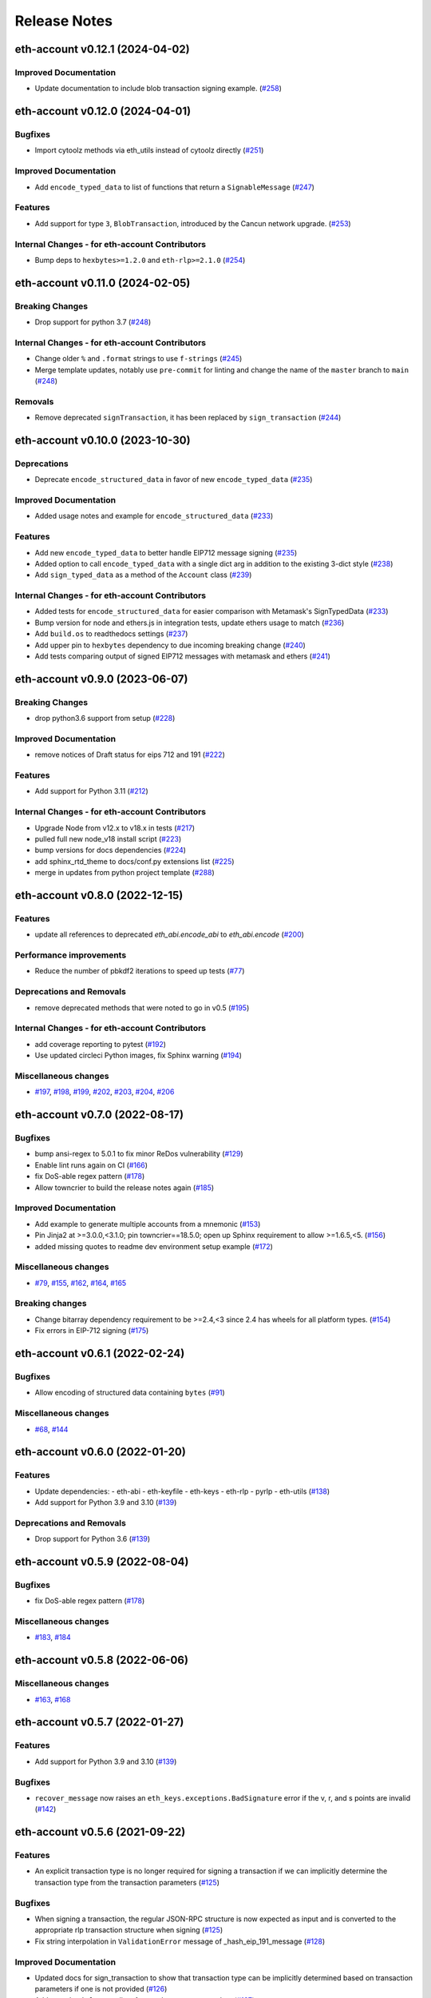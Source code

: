 Release Notes
=============

.. towncrier release notes start

eth-account v0.12.1 (2024-04-02)
--------------------------------

Improved Documentation
~~~~~~~~~~~~~~~~~~~~~~

- Update documentation to include blob transaction signing example. (`#258 <https://github.com/ethereum/eth-account/issues/258>`__)


eth-account v0.12.0 (2024-04-01)
--------------------------------

Bugfixes
~~~~~~~~

- Import cytoolz methods via eth_utils instead of cytoolz directly (`#251 <https://github.com/ethereum/eth-account/issues/251>`__)


Improved Documentation
~~~~~~~~~~~~~~~~~~~~~~

- Add ``encode_typed_data`` to list of functions that return a ``SignableMessage`` (`#247 <https://github.com/ethereum/eth-account/issues/247>`__)


Features
~~~~~~~~

- Add support for type ``3``, ``BlobTransaction``, introduced by the Cancun network upgrade. (`#253 <https://github.com/ethereum/eth-account/issues/253>`__)


Internal Changes - for eth-account Contributors
~~~~~~~~~~~~~~~~~~~~~~~~~~~~~~~~~~~~~~~~~~~~~~~

- Bump deps to ``hexbytes>=1.2.0`` and ``eth-rlp>=2.1.0`` (`#254 <https://github.com/ethereum/eth-account/issues/254>`__)


eth-account v0.11.0 (2024-02-05)
--------------------------------

Breaking Changes
~~~~~~~~~~~~~~~~

- Drop support for python 3.7 (`#248 <https://github.com/ethereum/eth-account/issues/248>`__)


Internal Changes - for eth-account Contributors
~~~~~~~~~~~~~~~~~~~~~~~~~~~~~~~~~~~~~~~~~~~~~~~

- Change older ``%`` and ``.format`` strings to use ``f-strings`` (`#245 <https://github.com/ethereum/eth-account/issues/245>`__)
- Merge template updates, notably use ``pre-commit`` for linting and change the name of the ``master`` branch to ``main`` (`#248 <https://github.com/ethereum/eth-account/issues/248>`__)


Removals
~~~~~~~~

- Remove deprecated ``signTransaction``, it has been replaced by ``sign_transaction`` (`#244 <https://github.com/ethereum/eth-account/issues/244>`__)


eth-account v0.10.0 (2023-10-30)
--------------------------------

Deprecations
~~~~~~~~~~~~

- Deprecate ``encode_structured_data`` in favor of new ``encode_typed_data`` (`#235 <https://github.com/ethereum/eth-account/issues/235>`__)


Improved Documentation
~~~~~~~~~~~~~~~~~~~~~~

- Added usage notes and example for ``encode_structured_data`` (`#233 <https://github.com/ethereum/eth-account/issues/233>`__)


Features
~~~~~~~~

- Add new ``encode_typed_data`` to better handle EIP712 message signing (`#235 <https://github.com/ethereum/eth-account/issues/235>`__)
- Added option to call ``encode_typed_data`` with a single dict arg in addition to the existing 3-dict style (`#238 <https://github.com/ethereum/eth-account/issues/238>`__)
- Add ``sign_typed_data`` as a method of the ``Account`` class (`#239 <https://github.com/ethereum/eth-account/issues/239>`__)


Internal Changes - for eth-account Contributors
~~~~~~~~~~~~~~~~~~~~~~~~~~~~~~~~~~~~~~~~~~~~~~~

- Added tests for ``encode_structured_data`` for easier comparison with Metamask's SignTypedData (`#233 <https://github.com/ethereum/eth-account/issues/233>`__)
- Bump version for node and ethers.js in integration tests, update ethers usage to match (`#236 <https://github.com/ethereum/eth-account/issues/236>`__)
- Add ``build.os`` to readthedocs settings (`#237 <https://github.com/ethereum/eth-account/issues/237>`__)
- Add upper pin to ``hexbytes`` dependency to due incoming breaking change (`#240 <https://github.com/ethereum/eth-account/issues/240>`__)
- Add tests comparing output of signed EIP712 messages with metamask and ethers (`#241 <https://github.com/ethereum/eth-account/issues/241>`__)


eth-account v0.9.0 (2023-06-07)
-------------------------------

Breaking Changes
~~~~~~~~~~~~~~~~

- drop python3.6 support from setup (`#228 <https://github.com/ethereum/eth-account/issues/228>`__)


Improved Documentation
~~~~~~~~~~~~~~~~~~~~~~

- remove notices of Draft status for eips 712 and 191 (`#222 <https://github.com/ethereum/eth-account/issues/222>`__)


Features
~~~~~~~~

- Add support for Python 3.11 (`#212 <https://github.com/ethereum/eth-account/issues/212>`__)


Internal Changes - for eth-account Contributors
~~~~~~~~~~~~~~~~~~~~~~~~~~~~~~~~~~~~~~~~~~~~~~~

- Upgrade Node from v12.x to v18.x in tests (`#217 <https://github.com/ethereum/eth-account/issues/217>`__)
- pulled full new node_v18 install script (`#223 <https://github.com/ethereum/eth-account/issues/223>`__)
- bump versions for docs dependencies (`#224 <https://github.com/ethereum/eth-account/issues/224>`__)
- add sphinx_rtd_theme to docs/conf.py extensions list (`#225 <https://github.com/ethereum/eth-account/issues/225>`__)
- merge in updates from python project template (`#288 <https://github.com/ethereum/eth-account/issues/288>`__)


eth-account v0.8.0 (2022-12-15)
-------------------------------

Features
~~~~~~~~

- update all references to deprecated `eth_abi.encode_abi` to `eth_abi.encode` (`#200 <https://github.com/ethereum/eth-account/issues/200>`__)


Performance improvements
~~~~~~~~~~~~~~~~~~~~~~~~

- Reduce the number of pbkdf2 iterations to speed up tests (`#77 <https://github.com/ethereum/eth-account/issues/77>`__)


Deprecations and Removals
~~~~~~~~~~~~~~~~~~~~~~~~~

- remove deprecated methods that were noted to go in v0.5 (`#195 <https://github.com/ethereum/eth-account/issues/195>`__)


Internal Changes - for eth-account Contributors
~~~~~~~~~~~~~~~~~~~~~~~~~~~~~~~~~~~~~~~~~~~~~~~

- add coverage reporting to pytest (`#192 <https://github.com/ethereum/eth-account/issues/192>`__)
- Use updated circleci Python images, fix Sphinx warning (`#194 <https://github.com/ethereum/eth-account/issues/194>`__)


Miscellaneous changes
~~~~~~~~~~~~~~~~~~~~~

- `#197 <https://github.com/ethereum/eth-account/issues/197>`__, `#198 <https://github.com/ethereum/eth-account/issues/198>`__, `#199 <https://github.com/ethereum/eth-account/issues/199>`__, `#202 <https://github.com/ethereum/eth-account/issues/202>`__, `#203 <https://github.com/ethereum/eth-account/issues/203>`__, `#204 <https://github.com/ethereum/eth-account/issues/204>`__, `#206 <https://github.com/ethereum/eth-account/issues/206>`__


eth-account v0.7.0 (2022-08-17)
-------------------------------

Bugfixes
~~~~~~~~

- bump ansi-regex to 5.0.1 to fix minor ReDos vulnerability (`#129 <https://github.com/ethereum/eth-account/issues/129>`__)
- Enable lint runs again on CI (`#166 <https://github.com/ethereum/eth-account/issues/166>`__)
- fix DoS-able regex pattern (`#178 <https://github.com/ethereum/eth-account/issues/178>`__)
- Allow towncrier to build the release notes again (`#185 <https://github.com/ethereum/eth-account/issues/185>`__)


Improved Documentation
~~~~~~~~~~~~~~~~~~~~~~

- Add example to generate multiple accounts from a mnemonic (`#153 <https://github.com/ethereum/eth-account/issues/153>`__)
- Pin Jinja2 at >=3.0.0,<3.1.0; pin towncrier==18.5.0; open up Sphinx requirement to allow >=1.6.5,<5. (`#156 <https://github.com/ethereum/eth-account/issues/156>`__)
- added missing quotes to readme dev environment setup example (`#172 <https://github.com/ethereum/eth-account/issues/172>`__)


Miscellaneous changes
~~~~~~~~~~~~~~~~~~~~~

- `#79 <https://github.com/ethereum/eth-account/issues/79>`__, `#155 <https://github.com/ethereum/eth-account/issues/155>`__, `#162 <https://github.com/ethereum/eth-account/issues/162>`__, `#164 <https://github.com/ethereum/eth-account/issues/164>`__, `#165 <https://github.com/ethereum/eth-account/issues/165>`__


Breaking changes
~~~~~~~~~~~~~~~~

- Change bitarray dependency requirement to be >=2.4,<3 since 2.4 has wheels for all platform types. (`#154 <https://github.com/ethereum/eth-account/issues/154>`__)
- Fix errors in EIP-712 signing (`#175 <https://github.com/ethereum/eth-account/issues/175>`__)


eth-account v0.6.1 (2022-02-24)
-------------------------------

Bugfixes
~~~~~~~~

- Allow encoding of structured data containing ``bytes`` (`#91 <https://github.com/ethereum/eth-account/issues/91>`__)


Miscellaneous changes
~~~~~~~~~~~~~~~~~~~~~

- `#68 <https://github.com/ethereum/eth-account/issues/68>`__, `#144 <https://github.com/ethereum/eth-account/issues/144>`__


eth-account v0.6.0 (2022-01-20)
-------------------------------

Features
~~~~~~~~

- Update dependencies:
  - eth-abi
  - eth-keyfile
  - eth-keys
  - eth-rlp
  - pyrlp
  - eth-utils (`#138 <https://github.com/ethereum/eth-account/issues/138>`__)
- Add support for Python 3.9 and 3.10 (`#139 <https://github.com/ethereum/eth-account/issues/139>`__)


Deprecations and Removals
~~~~~~~~~~~~~~~~~~~~~~~~~

- Drop support for Python 3.6 (`#139 <https://github.com/ethereum/eth-account/issues/139>`__)


eth-account v0.5.9 (2022-08-04)
-------------------------------

Bugfixes
~~~~~~~~

- fix DoS-able regex pattern (`#178 <https://github.com/ethereum/eth-account/issues/178>`__)


Miscellaneous changes
~~~~~~~~~~~~~~~~~~~~~

- `#183 <https://github.com/ethereum/eth-account/issues/183>`__, `#184 <https://github.com/ethereum/eth-account/issues/184>`__


eth-account v0.5.8 (2022-06-06)
-------------------------------

Miscellaneous changes
~~~~~~~~~~~~~~~~~~~~~

- `#163 <https://github.com/ethereum/eth-account/issues/163>`__, `#168 <https://github.com/ethereum/eth-account/issues/168>`__

eth-account v0.5.7 (2022-01-27)
-------------------------------

Features
~~~~~~~~

- Add support for Python 3.9 and 3.10 (`#139 <https://github.com/ethereum/eth-account/issues/139>`__)


Bugfixes
~~~~~~~~

- ``recover_message`` now raises an ``eth_keys.exceptions.BadSignature`` error if the v, r, and s points are invalid (`#142 <https://github.com/ethereum/eth-account/issues/142>`__)


eth-account v0.5.6 (2021-09-22)
-------------------------------

Features
~~~~~~~~

- An explicit transaction type is no longer required for signing a transaction if we can implicitly determine the transaction type from the transaction parameters (`#125 <https://github.com/ethereum/eth-account/issues/125>`__)


Bugfixes
~~~~~~~~

- When signing a transaction, the regular JSON-RPC structure is now expected as input and is converted to the appropriate rlp transaction structure when signing (`#125 <https://github.com/ethereum/eth-account/issues/125>`__)
- Fix string interpolation in ``ValidationError`` message of _hash_eip_191_message (`#128 <https://github.com/ethereum/eth-account/issues/128>`__)


Improved Documentation
~~~~~~~~~~~~~~~~~~~~~~

- Updated docs for sign_transaction to show that transaction type can be implicitly determined based on transaction parameters if one is not provided (`#126 <https://github.com/ethereum/eth-account/issues/126>`__)
- Add ``encode_defunct`` to list of example message encoders (`#127 <https://github.com/ethereum/eth-account/issues/127>`__)


eth-account v0.5.5 (2021-07-21)
-------------------------------

Features
~~~~~~~~

- Added support for EIP-2718 (Typed Transaction) and EIP-2939 (Access List Transaction) (`#115 <https://github.com/ethereum/eth-account/issues/115>`__)
- Added support for EIP-1559 (Dynamic Fee Transaction) (`#117 <https://github.com/ethereum/eth-account/issues/117>`__)


Bugfixes
~~~~~~~~

- Structured messages (EIP-712) new permit leaving some (but not all) domain fields undefined. (`#72 <https://github.com/ethereum/eth-account/issues/72>`__)


Internal Changes - for eth-account Contributors
~~~~~~~~~~~~~~~~~~~~~~~~~~~~~~~~~~~~~~~~~~~~~~~

- Upgrade project template, of note: a new mypy & pydocstyle, and types being exported correctly. (`#121 <https://github.com/ethereum/eth-account/issues/121>`__)


Miscellaneous changes
~~~~~~~~~~~~~~~~~~~~~

- `#116 <https://github.com/ethereum/eth-account/issues/116>`__


v0.5.3 (2020-08-31)
-------------------

Performance improvements
~~~~~~~~~~~~~~~~~~~~~~~~

- RLP encoding/decoding speedup by using rlp v2alpha1, which has a rust implementation. (`#104 <https://github.com/ethereum/eth-account/issues/104>`__)


v0.5.2 (2020-04-30)
------------------------------

Bugfixes
~~~~~~~~

- Makes sure that the raw txt files needed for Mnemonics get packaged with the release. (`#99 <https://github.com/ethereum/eth-account/issues/99>`__)


v0.5.1
----------------

Released 2020-04-23

- Fix a crash in signing typed messages with arrays
  `#97 <https://github.com/ethereum/eth-account/pull/97>`_
- Replace attrdict with NamedTuple to silence a deprecation warning
  `#76 <https://github.com/ethereum/eth-account/pull/76>`_
- Run more doctests & improve docs
  `#94 <https://github.com/ethereum/eth-account/pull/94>`_

v0.5.0
----------------

Released 2020-03-30

- Add Python 3.8 support
  `#86 <https://github.com/ethereum/eth-account/pull/86>`_
- Add opt-in support for Mnemonic seed phrases
  `#87 <https://github.com/ethereum/eth-account/pull/87>`_
  (NOTE: This API is unaudited and likely to change)
- Dependency change: support eth-keys v0.3.*
  `#69 <https://github.com/ethereum/eth-account/pull/69>`_

v0.4.0
----------------

Released 2019-05-06

- BREAKING CHANGE: drop python 3.5 (and therefore pypy3 support).
  `#60 <https://github.com/ethereum/eth-account/pull/60>`_ (includes other housekeeping)
- New message signing API: :meth:`~eth_account.account.Account.sign_message` and
  ``recover_message``. `#61 <https://github.com/ethereum/eth-account/pull/61>`_

  - New :meth:`eth_account.messages.encode_intended_validator` for EIP-191's Intended Validator
    message-signing format.
    `#56 <https://github.com/ethereum/eth-account/pull/56>`_
  - New :meth:`eth_account.messages.encode_structured_data` for EIP-712's Structured Data
    message-signing format.
    `#57 <https://github.com/ethereum/eth-account/pull/57>`_
- Add optional param iterations to :meth:`~eth_account.account.Account.encrypt`
  `#52 <https://github.com/ethereum/eth-account/pull/52>`_
- Add optional param kdf to :meth:`~eth_account.account.Account.encrypt`, plus env var
  :envvar:`ETH_ACCOUNT_KDF`. Default kdf switched from hmac-sha256 to scrypt.
  `#38 <https://github.com/ethereum/eth-account/pull/38>`_
- Accept "to" addresses formatted as :class:`bytes` in addition to checksummed, hex-encoded.
  `#36 <https://github.com/ethereum/eth-account/pull/36>`_

v0.3.0
----------------

Released July 24, 2018

- Support :class:`eth_keys.datatypes.PrivateKey` in params that accept a private key.
- New docs for :doc:`eth_account.signers`
- Under the hood: add a new :class:`~eth_account.signers.base.BaseAccount` abstract class, so
  that upcoming signing classes can implement it (be on the lookout for upcoming hardware wallet
  support)

v0.2.3
----------------

Released May 27, 2018

- Implement __eq__ and __hash__ for :class:`~eth_account.signers.local.LocalAccount`, so that
  accounts can be used in :class:`set`, or as keys in :class:`dict`, etc.

v0.2.2
----------------

Released Apr 25, 2018

- Compatibility with pyrlp v0 and v1

v0.2.1
----------------

Released Apr 23, 2018

- Accept 'from' in signTransaction, if it matches the sending private key's address

v0.2.0 (stable)
----------------

Released Apr 19, 2018

- Audit cleanup is complete
- Stopped requiring chainId, until tooling to automatically derive it gets better
  (Not that transactions without chainId are potentially replayable on fork chains)

v0.2.0-alpha.0
--------------

Released Apr 6, 2018

- Ability to sign an already-hashed message
- Moved ``eth_sign``-style message hashing to :meth:`eth_account.messages.defunct_hash_message`
- Stricter transaction input validation, and better error messages.
  Including: `to` field must be checksummed.
- PyPy3 support & tests
- Upgrade dependencies
- Moved non-public interfaces to `internal` module
- Documentation

  - use ``getpass`` instead of typing in password manually
  - :class:`eth_account.signers.local.LocalAccount` attributes
  - readme improvements
  - more


v0.1.0-alpha.2
--------------

- Imported the local signing code from web3.py's :class:`w3.eth.account <web3.account.Account>`
- Imported documentation and added more
- Imported tests and pass them

v0.1.0-alpha.1
--------------

- Launched repository, claimed names for pip, RTD, github, etc
